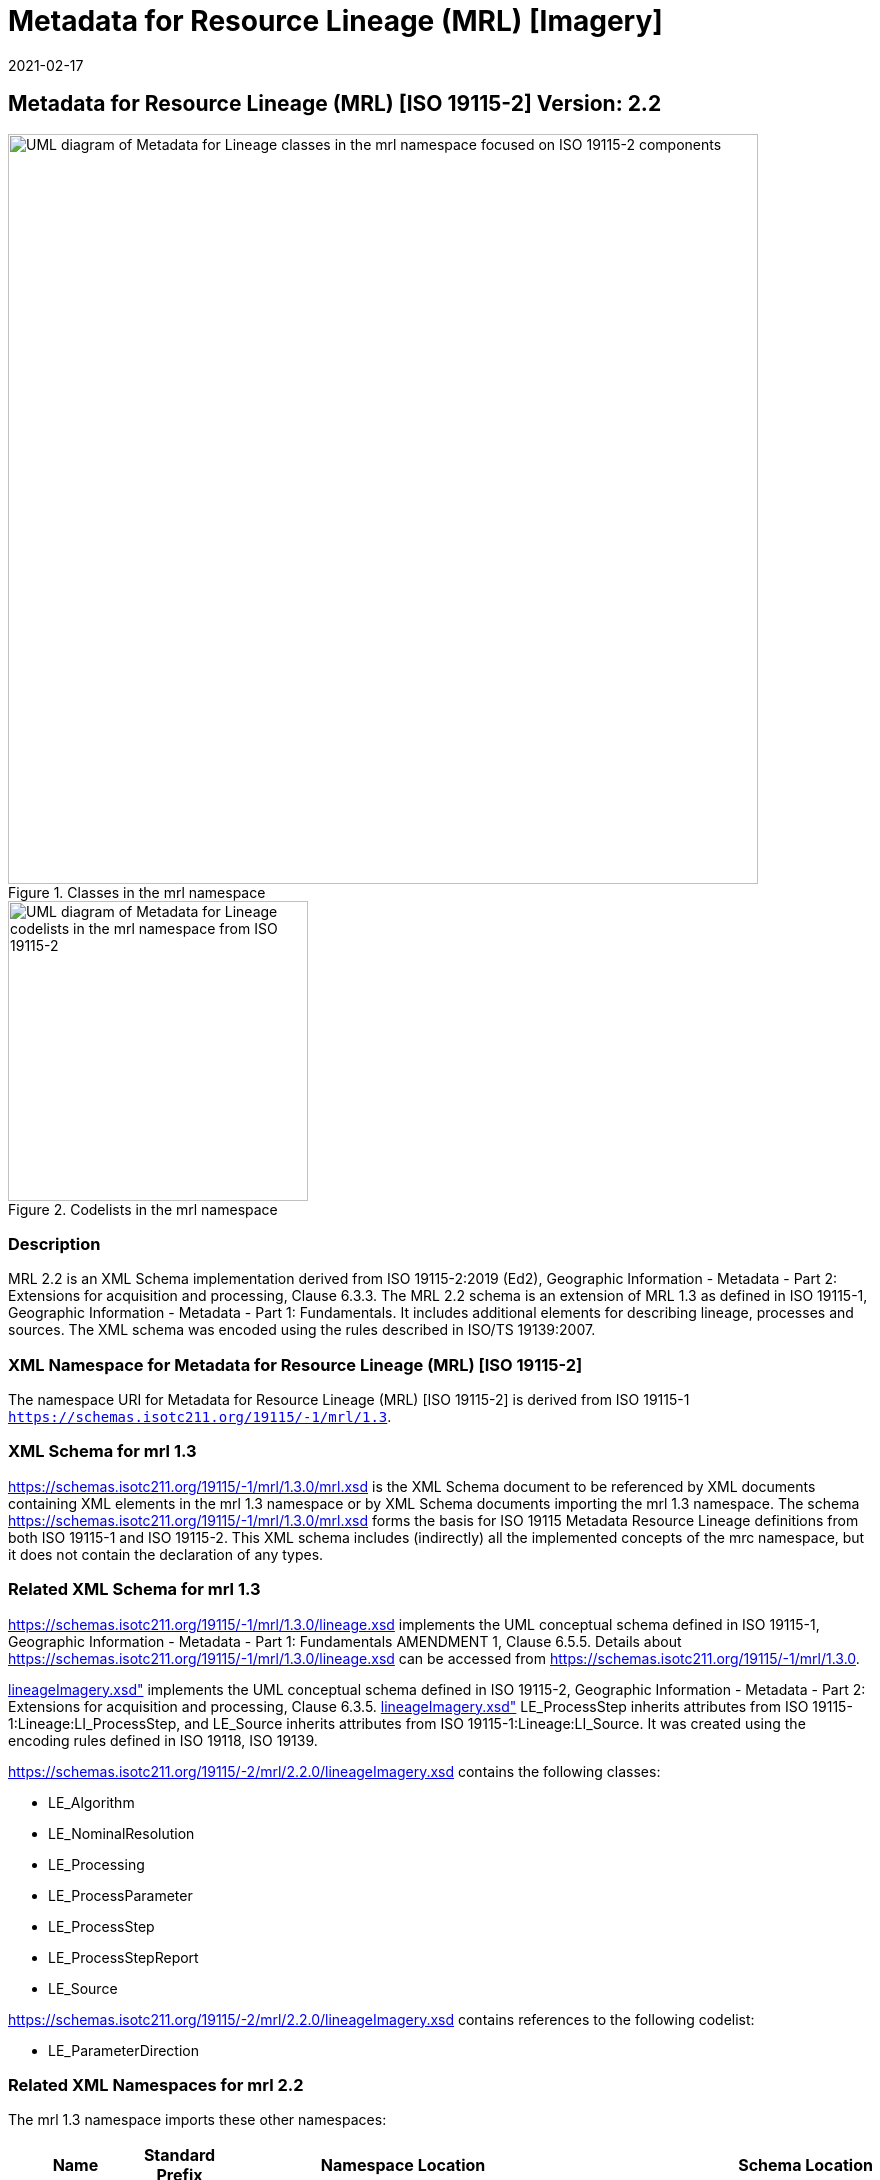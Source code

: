 ﻿= Metadata for Resource Lineage (MRL) [Imagery]
:edition: 2.2
:revdate: 2021-02-17

== Metadata for Resource Lineage (MRL) [ISO 19115-2] Version: 2.2

.Classes in the mrl namespace
image::./LineageExtClass.png[UML diagram of Metadata for Lineage classes in the mrl namespace focused on ISO 19115-2 components,750]

.Codelists in the mrl namespace
image::./LineageExtCodelist.png[UML diagram of Metadata for Lineage codelists in the mrl namespace from ISO 19115-2,300]

=== Description

MRL 2.2 is an XML Schema implementation derived from ISO 19115-2:2019 (Ed2),
Geographic Information - Metadata - Part 2: Extensions for acquisition and
processing, Clause 6.3.3. The MRL 2.2 schema is an extension of MRL 1.3 as defined in
ISO 19115-1, Geographic Information - Metadata - Part 1: Fundamentals. It includes
additional elements for describing lineage, processes and sources. The XML schema was
encoded using the rules described in ISO/TS 19139:2007.

=== XML Namespace for Metadata for Resource Lineage (MRL) [ISO 19115-2]

The namespace URI for Metadata for Resource Lineage (MRL) [ISO 19115-2] is derived
from ISO 19115-1 `https://schemas.isotc211.org/19115/-1/mrl/1.3`.

=== XML Schema for mrl 1.3

https://schemas.isotc211.org/19115/-1/mrl/1.3.0/mrl.xsd
is the XML Schema document to be referenced by XML documents containing XML elements
in the mrl 1.3 namespace or by XML Schema documents importing the mrl 1.3 namespace.
The schema
https://schemas.isotc211.org/19115/-1/mrl/1.3.0/mrl.xsd
forms the basis for ISO 19115 Metadata Resource Lineage definitions from both ISO
19115-1 and ISO 19115-2. This XML schema includes (indirectly) all the implemented
concepts of the mrc namespace, but it does not contain the declaration of any types.

=== Related XML Schema for mrl 1.3

https://schemas.isotc211.org/19115/-1/mrl/1.3.0/lineage.xsd
implements the UML conceptual schema defined in ISO 19115-1, Geographic Information -
Metadata - Part 1: Fundamentals AMENDMENT 1, Clause 6.5.5. Details about
https://schemas.isotc211.org/19115/-1/mrl/1.3.0/lineage.xsd
can be accessed from
https://schemas.isotc211.org/19115/-1/mrl/1.3.0.

https://schemas.isotc211.org/19115/-2/mrl/2.2.0/lineageImagery.xsd[lineageImagery.xsd"]
implements the UML conceptual schema defined in ISO 19115-2, Geographic Information -
Metadata - Part 2: Extensions for acquisition and processing, Clause 6.3.5.
https://schemas.isotc211.org/19115/-2/mrl/2.2.0/lineageImagery.xsd[lineageImagery.xsd"]
LE_ProcessStep inherits attributes from ISO 19115-1:Lineage:LI_ProcessStep, and
LE_Source inherits attributes from ISO 19115-1:Lineage:LI_Source. It was created using
the encoding rules defined in ISO 19118, ISO 19139.

https://schemas.isotc211.org/19115/-2/mrl/2.2.0/lineageImagery.xsd
contains the following classes:

* LE_Algorithm
* LE_NominalResolution
* LE_Processing
* LE_ProcessParameter
* LE_ProcessStep
* LE_ProcessStepReport
* LE_Source

https://schemas.isotc211.org/19115/-2/mrl/2.2.0/lineageImagery.xsd
contains references to the following codelist:

* LE_ParameterDirection

=== Related XML Namespaces for mrl 2.2

The mrl 1.3 namespace imports these other namespaces:

[%unnumbered]
[options=header,cols=4]
|===
| Name | Standard Prefix | Namespace Location | Schema Location

a| Geographic Common Objects +
in its own right and also by inheritance
| gco |
`https://schemas.isotc211.org/19103/-/gco/1.2.0` | https://schemas.isotc211.org/19103/-/gco/1.2.0/gco.xsd
a| Geographic Markup Wrappers +
by inheritance
| gmw |
`https://schemas.isotc211.org/19163/-/gmw/1.1.0` | https://schemas.isotc211.org/19163/-/gmw/1.1.0/gmw.xsd
a| Geospatial MetaLanguage +
by inheritance
| gml |
http://schemas.opengis.net/gml/3.2.1/gml.xsd |
http://schemas.opengis.net/gml/3.2.1/gml.xsd
a| Metadata Common Classes +
in its own right and also by inheritance
| mcc |
`https://schemas.isotc211.org/19115/-1/mcc/1.3.0` | https://schemas.isotc211.org/19115/-1/mcc/1.3.0/mcc.xsd
a| CITation andresponsibility +
in its own right and also by inheritance
| mcc |
`https://schemas.isotc211.org/19115/-1/cit/1.3.0` | https://schemas.isotc211.org/19115/-1/cit/1.3.0/cit.xsd
a| Metadata Reference System +
by inheritance
| mcc |
`https://schemas.isotc211.org/19115/-1/mrs/1.3.0` | https://schemas.isotc211.org/19115/-1/mrs/1.3.0/mrs.xsd
|===

=== Schematron Validation Rules for mrl 1.3 derived from ISO 19115-2

Schematron rules for validating instance documents required for a complete validation
are:

[%unnumbered]
[options=header,cols=4]
|===
| Package name | File name | Location | Constraint tested

| Metadata for Resource Lineage - Extended | mrlExt.sch |
https://schemas.isotc211.org/19115/-2/mrl/2.2.0/mrlExt.sch a|
* LE_Source - count(description + scope) \> 0
| Metadata for Resource Lineage | mrl.sch |
https://schemas.isotc211.org/19115/-1/mrl/1.3.0/mrl.sch a|
* LI_Source - count(description + scope) \> 0
| CITation and responsibility | cit.sch |
https://schemas.isotc211.org/19115/-1/cit/1.3.0/cit.sch a|
* CI_Individual - count(name + positionName) \> 0
* CI_organisation - count(name + logo) \> 0
| Metadata Resource Identification | mri.sch |
https://schemas.isotc211.org/19115/-1/mri/1.3.0/mri.sch a|
* MD_MetadataScope/MD_Identification -
MD_Metadata.metadataScope.MD_MetadataScope.resourceScope)='dataset' implies
count(extent.geographicElement.EX_GeographicBoundingBox + extent.geographicElement.EX_GeographicDescription) \>= 1
* MD_MetadataScope/MD_Identification -
MD_Metadata.metadataScope.MD_Scope.resourceScope) = ('dataset' or 'series')
implies topicCategory is mandatory
* MD_DataIdentification - defaultLocale documented if resource includes textual
information (test atempt only)
* MD_DataIdentification - defaultLocale.PT_Locale.characterEncoding default value is
UTF-8
* MD_AssociatedResource - count(name + metadataReference
* MD_Keywords/[SV_ServiceIdentification] - When the resource described is a service,
one instance of MD_Keyword shall refer to the service taxonomy defined in ISO 19119
|===

Other schematron rule sets that maybe required for a complete validation (optional
direct from MD_Metadata or indirectly through associations) are:

* Metadata for Reference Systems
https://schemas.isotc211.org/19115/-1/mrs/1.3.0/mrs.sch

=== Working Versions

When revisions to these schema become necessary, they will be managed in the
https://github.com/ISO-TC211/XML[ISO TC211 Git Repository].

